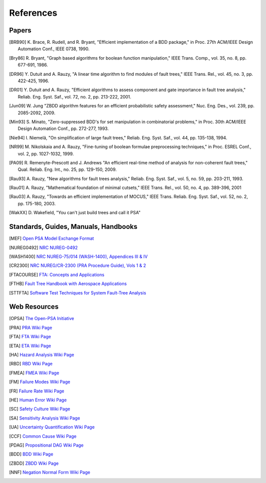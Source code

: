.. _references:

##########
References
##########

Papers
======

.. [BRB90] K. Brace, R. Rudell, and R. Bryant,
           "Efficient implementation of a BDD package,"
           in Proc. 27th ACM/IEEE Design Automation Conf., IEEE 0738, 1990.

.. [Bry86] R. Bryant,
           "Graph based algorithms for boolean function manipulation,"
           IEEE Trans. Comp., vol. 35, no. 8, pp. 677-691, 1986.

.. [DR96] Y. Dutuit and A. Rauzy,
          "A linear time algorithm to find modules of fault trees,"
          IEEE Trans. Rel., vol. 45, no. 3, pp. 422-425, 1996.

.. [DR01] Y. Dutuit and A. Rauzy,
          "Efficient algorithms to assess component and gate importance in fault tree analysis,"
          Reliab. Eng. Syst. Saf., vol. 72, no. 2, pp. 213-222, 2001.

.. [Jun09] W. Jung
           "ZBDD algorithm features for an efficient probabilistic safety assessment,"
           Nuc. Eng. Des., vol. 239, pp. 2085-2092, 2009.

.. [Min93] S. Minato,
           "Zero-suppressed BDD's for set manipulation in combinatorial problems,"
           in Proc. 30th ACM/IEEE Design Automation Conf., pp. 272-277, 1993.

.. [Nie94] I. Niemelä,
           "On simplification of large fault trees,"
           Reliab. Eng. Syst. Saf., vol. 44, pp. 135-138, 1994.

.. [NR99] M. Nikolskaia and A. Rauzy,
          "Fine-tuning of boolean formulae preprocessing techniques,"
          in Proc. ESREL Conf., vol. 2, pp. 1027-1032, 1999.

.. [PA09] R. Remenyte-Prescott and J. Andrews
          "An efficient real-time method of analysis for non-coherent fault trees,"
          Qual. Reliab. Eng. Int., no. 25, pp. 129-150, 2009.

.. [Rau93] A. Rauzy,
           "New algorithms for fault trees analysis,"
           Reliab. Eng. Syst. Saf., vol. 5, no. 59, pp. 203-211, 1993.

.. [Rau01] A. Rauzy,
           "Mathematical foundation of minimal cutsets,"
           IEEE Trans. Rel., vol. 50, no. 4, pp. 389-396, 2001

.. [Rau03] A. Rauzy,
           "Towards an efficient implementation of MOCUS," IEEE Trans.
           Reliab. Eng. Syst. Saf., vol. 52, no. 2, pp. 175-180, 2003.

.. [WakXX] D. Wakefield,
           "You can't just build trees and call it PSA"


Standards, Guides, Manuals, Handbooks
=====================================

.. [MEF] `Open PSA Model Exchange Format <http://open-psa.org/joomla1.5/index.php?option=com_content&view=category&id=4&Itemid=19>`_

.. [NUREG0492] `NRC NUREG-0492 <http://www.nrc.gov/reading-rm/doc-collections/nuregs/staff/sr0492/sr0492.pdf>`_

.. [WASH1400] `NRC NUREG-75/014 (WASH-1400), Appendices III & IV <http://www.nrc.gov/reading-rm/doc-collections/nuregs/staff/sr75-014/appendix-iii-iv/>`_

.. [CR2300] `NRC NUREG/CR-2300 (PRA Procedure Guide), Vols 1 & 2 <http://www.nrc.gov/reading-rm/doc-collections/nuregs/contract/cr2300/>`_

.. [FTACOURSE] `FTA: Concepts and Applications <http://www.hq.nasa.gov/office/codeq/risk/docs/ftacourse.pdf>`_

.. [FTHB] `Fault Tree Handbook with Aerospace Applications <http://www.hq.nasa.gov/office/codeq/doctree/fthb.pdf>`_

.. [STTFTA] `Software Test Techniques for System Fault-Tree Analysis <http://www.cs.virginia.edu/~jck/publications/safecomp.97.pdf>`_


Web Resources
=============

.. [OPSA] `The Open-PSA Initiative <http://open-psa.org>`_

.. [PRA] `PRA Wiki Page <https://en.wikipedia.org/wiki/Probabilistic_risk_assessment>`_
.. [FTA] `FTA Wiki Page <https://en.wikipedia.org/wiki/Fault_tree_analysis>`_
.. [ETA] `ETA Wiki Page <https://en.wikipedia.org/wiki/Event_tree_analysis>`_
.. [HA] `Hazard Analysis Wiki Page <https://en.wikipedia.org/wiki/Hazard_analysis>`_
.. [RBD] `RBD Wiki Page <https://en.wikipedia.org/wiki/Reliability_block_diagram>`_
.. [FMEA] `FMEA Wiki Page <https://en.wikipedia.org/wiki/Failure_mode_and_effects_analysis>`_
.. [FM] `Failure Modes Wiki Page <https://en.wikipedia.org/wiki/Failure_causes>`_
.. [FR] `Failure Rate Wiki Page <https://en.wikipedia.org/wiki/Failure_rate>`_
.. [HE] `Human Error Wiki Page <https://en.wikipedia.org/wiki/Human_error>`_
.. [SC] `Safety Culture Wiki Page <https://en.wikipedia.org/wiki/Safety_culture>`_
.. [SA] `Sensitivity Analysis Wiki Page <https://en.wikipedia.org/wiki/Sensitivity_analysis>`_
.. [UA] `Uncertainty Quantification Wiki Page <https://en.wikipedia.org/wiki/Uncertainty_quantification>`_
.. [CCF] `Common Cause Wiki Page <https://en.wikipedia.org/wiki/Common_cause_and_special_cause_(statistics)>`_

.. [PDAG] `Propositional DAG Wiki Page <https://en.wikipedia.org/wiki/Propositional_directed_acyclic_graph>`_
.. [BDD] `BDD Wiki Page <https://en.wikipedia.org/wiki/Binary_decision_diagram>`_
.. [ZBDD] `ZBDD Wiki Page <https://en.wikipedia.org/wiki/Zero-suppressed_decision_diagram>`_
.. [NNF] `Negation Normal Form Wiki Page <https://en.wikipedia.org/wiki/Negation_normal_form>`_
